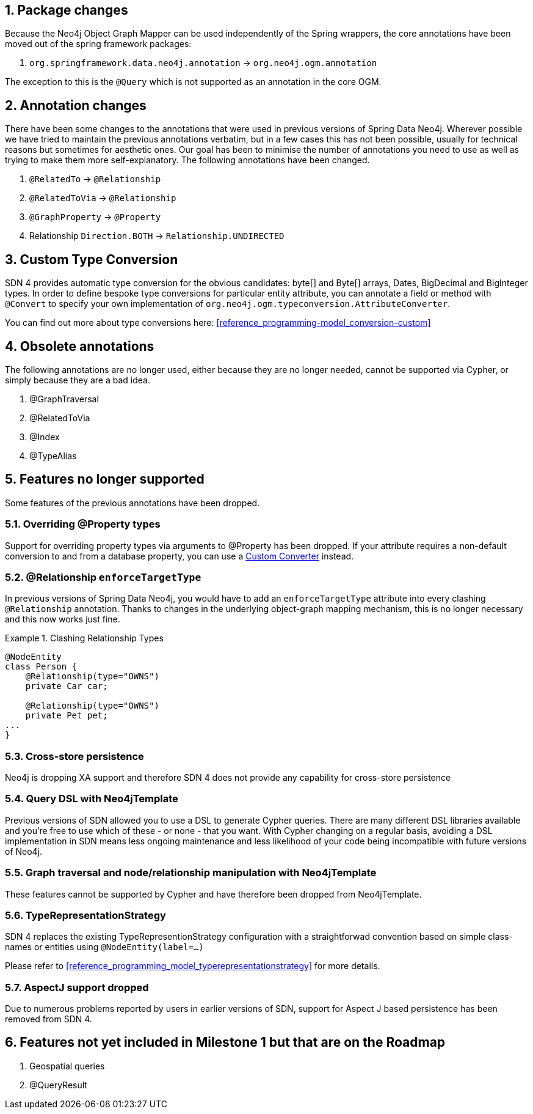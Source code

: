 :numbered:
== Package changes
Because the Neo4j Object Graph Mapper can be used independently of the Spring wrappers, the core annotations have been
moved out of the spring framework packages:

. `org.springframework.data.neo4j.annotation` -> `org.neo4j.ogm.annotation`

The exception to this is the `@Query` which is not supported as an annotation in the core OGM.

== Annotation changes
There have been some changes to the annotations that were used in previous versions of Spring Data Neo4j.
Wherever possible we have tried to maintain the previous annotations verbatim, but in a few cases this has not been
possible, usually for technical reasons but sometimes for aesthetic ones. Our goal has been to minimise the number
of annotations you need to use as well as trying to make them more self-explanatory. The following annotations
have been changed.

. `@RelatedTo` -> `@Relationship`
. `@RelatedToVia` -> `@Relationship`
. `@GraphProperty` -> `@Property`
. Relationship `Direction.BOTH` -> `Relationship.UNDIRECTED`

[[custom_converters]]
== Custom Type Conversion
SDN 4 provides automatic type conversion for the obvious candidates: byte[] and Byte[] arrays, Dates, BigDecimal and
BigInteger types. In order to define bespoke type conversions for particular entity attribute, you can annotate a
field or method with `@Convert` to specify your own implementation of `org.neo4j.ogm.typeconversion.AttributeConverter`.

You can find out more about type conversions here: <<reference_programming-model_conversion-custom>>

== Obsolete annotations

The following annotations are no longer used, either because they are no longer needed, cannot be supported via Cypher, or
simply because they are a bad idea.

. @GraphTraversal
. @RelatedToVia
. @Index
. @TypeAlias

== Features no longer supported

Some features of the previous annotations have been dropped.

=== Overriding @Property types
Support for overriding property types via arguments to @Property has been dropped. If your attribute requires
a non-default conversion to and from a database property, you can use a <<custom_converters,Custom Converter>> instead.

=== @Relationship `enforceTargetType`
In previous versions of Spring Data Neo4j, you would have to add an `enforceTargetType` attribute into every clashing
`@Relationship` annotation.  Thanks to changes in the underlying object-graph mapping mechanism, this is no longer
necessary and this now works just fine.

.Clashing Relationship Types
====
[source,java]
----
@NodeEntity
class Person {
    @Relationship(type="OWNS")
    private Car car;

    @Relationship(type="OWNS")
    private Pet pet;
...
}
----
====

=== Cross-store persistence
Neo4j is dropping XA support and therefore SDN 4 does not provide any capability for cross-store persistence

=== Query DSL with Neo4jTemplate
Previous  versions of SDN allowed you to use a DSL to generate Cypher queries. There are many different DSL
libraries available and you're free to use which of these - or none - that you want. With Cypher changing on a regular
basis, avoiding a DSL implementation in SDN means less ongoing maintenance and less likelihood of your code
being incompatible with future versions of Neo4j.

=== Graph traversal and node/relationship manipulation with Neo4jTemplate
These features cannot be supported by Cypher and have therefore been dropped from Neo4jTemplate.

=== TypeRepresentationStrategy
SDN 4 replaces the existing TypeRepresentionStrategy configuration with a straightforwad convention based on simple class-names
or entities using `@NodeEntity(label=...)`

Please refer to <<reference_programming_model_typerepresentationstrategy>> for more details.

=== AspectJ support dropped
Due to numerous problems reported by users in earlier versions of SDN, support for Aspect J based persistence has
been removed from SDN 4.

== Features not yet included in Milestone 1 but that are on the Roadmap

. Geospatial queries
. @QueryResult

:numbered!:
